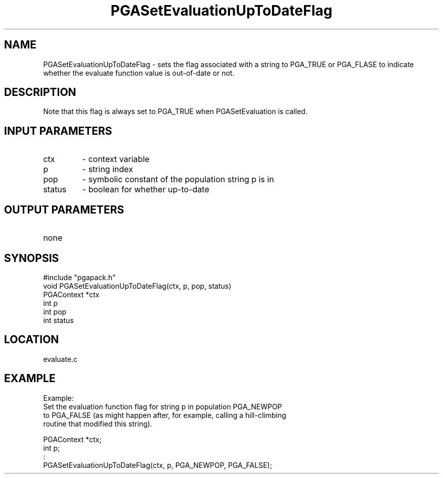 .TH PGASetEvaluationUpToDateFlag 3 "05/01/95" " " "PGAPack"
.SH NAME
PGASetEvaluationUpToDateFlag \- sets the flag associated with a
string to PGA_TRUE or PGA_FLASE to indicate whether the evaluate
function value is out-of-date or not.  
.SH DESCRIPTION
Note that this flag is always
set to PGA_TRUE when PGASetEvaluation is called.
.SH INPUT PARAMETERS
.PD 0
.TP
ctx
- context variable
.PD 0
.TP
p
- string index
.PD 0
.TP
pop
- symbolic constant of the population string p is in
.PD 0
.TP
status
- boolean for whether up-to-date
.PD 1
.SH OUTPUT PARAMETERS
.PD 0
.TP
none

.PD 1
.SH SYNOPSIS
.nf
#include "pgapack.h"
void  PGASetEvaluationUpToDateFlag(ctx, p, pop, status)
PGAContext *ctx
int p
int pop
int status
.fi
.SH LOCATION
evaluate.c
.SH EXAMPLE
.nf
Example:
Set the evaluation function flag for string p in population PGA_NEWPOP
to PGA_FALSE (as might happen after, for example, calling a hill-climbing
routine that modified this string).

PGAContext *ctx;
int p;
:
PGASetEvaluationUpToDateFlag(ctx, p, PGA_NEWPOP, PGA_FALSE);

.fi

